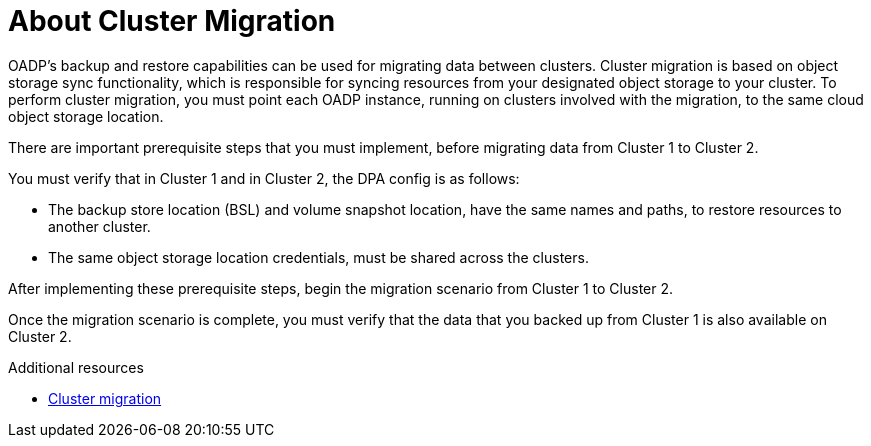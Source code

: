 // Module included in the following assemblies:
//
// * backup_and_restore/application_backup_and_restore/advanced-topics.adoc


:_content-type: CONCEPT
[id="oadp-about-cluster-migration{context}"]
= About Cluster Migration

OADP's backup and restore capabilities can be used for migrating data between clusters. Cluster migration is based on object storage sync functionality, which is responsible for syncing resources from your designated object storage to your cluster. To perform cluster migration, you must point each OADP instance, running on clusters involved with the migration, to the same cloud object storage location.

There are important prerequisite steps that you must implement, before migrating data from Cluster 1 to Cluster 2.

You must verify that in Cluster 1 and in Cluster 2, the DPA config is as follows:

* The backup store location (BSL) and volume snapshot location, have the same names and paths, to restore resources to another cluster.
* The same object storage location credentials, must be shared across the clusters.

After implementing these prerequisite steps, begin the migration scenario from Cluster 1 to Cluster 2.

Once the migration scenario is complete, you must verify that the data that you backed up from Cluster 1 is also available on Cluster 2.

[role="_additional-resources"]
.Additional resources
* https://velero.io/docs/v1.9/migration-case/[Cluster migration]
